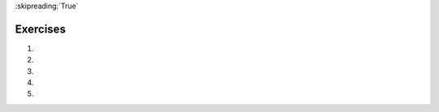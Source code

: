 ..  Copyright (C)  Brad Miller, David Ranum, Jeffrey Elkner, Peter Wentworth, Allen B. Downey, Chris
    Meyers, and Dario Mitchell.  Permission is granted to copy, distribute
    and/or modify this document under the terms of the GNU Free Documentation
    License, Version 1.3 or any later version published by the Free Software
    Foundation; with Invariant Sections being Forward, Prefaces, and
    Contributor List, no Front-Cover Texts, and no Back-Cover Texts.  A copy of
    the license is included in the section entitled "GNU Free Documentation
    License".

:skipreading:`True`

.. qnum::
   :prefix: seqmut-13-
   :start: 1

Exercises
=========

#.

   .. tabbed:: q1

        .. tab:: Question

           .. actex:: ac8_11_1

              For each word in the list ``verbs``, add an -ing ending. Overwrite the old list so that ``verbs`` has the same words with ``ing`` at the end of each one.
              ~~~~
              verbs = ["kayak", "cry", "walk", "eat", "drink", "fly"]

              =====

              from unittest.gui import TestCaseGui

              class myTests(TestCaseGui):

                  def testSeven(self):
                      self.assertEqual(verbs, ['kayaking', 'crying', 'walking', 'eating', 'drinking', 'flying'], "Testing that verbs is assigned to correct values.")

              myTests().main()


#.

   .. tabbed:: q2

        .. tab:: Question

           .. actex:: ac8_11_2

              In XYZ University, upper level math classes are numbered 300 and up. Upper level English classes are numbered 200 and up. Upper level Psychology classes are 400 and up. Create two lists, ``upper`` and ``lower``. Assign each course in ``classes`` to the correct list, ``upper`` or ``lower``. HINT: remember, you can convert some strings to different types!
              ~~~~
              classes = ["MATH 150", "PSYCH 111", "PSYCH 313", "PSYCH 412", "MATH 300", "MATH 404", "MATH 206", "ENG 100", "ENG 103", "ENG 201", "PSYCH 508", "ENG 220", "ENG 125", "ENG 124"]

              =====

              from unittest.gui import TestCaseGui

              class myTests(TestCaseGui):

                  def testEightA(self):
                      self.assertEqual(upper, ['PSYCH 412', 'MATH 300', 'MATH 404', 'ENG 201', 'PSYCH 508', 'ENG 220'], "Testing that the upper list exists and contains the correct elements.")
              def testEightB(self):
                      self.assertEqual(lower, ['MATH 150', 'PSYCH 111', 'PSYCH 313', 'MATH 206', 'ENG 100', 'ENG 103', 'ENG 125', 'ENG 124'], "Testing that the lower list exists and contains the correct elements.")

              myTests().main()

#.

   .. tabbed:: q3

        .. tab:: Question

           .. actex:: ac8_11_3

              Starting with the list myList = [76, 92.3, 'hello', True, 4, 76], write Python statements to do the following:
   
              a. Append "apple" and 76 to the list.
              #. Insert the value "cat" at position 3.
              #. Insert the value 99 at the start of the list.
              #. Find the index of "hello".
              #. Count the number of 76s in the list.
              #. Remove the first occurrence of 76 from the list.
              #. Remove True from the list using ``pop`` and ``index``.
              ~~~~
              myList = [76, 92.3, 'hello', True, 4, 76]

              # Your code here

        .. tab:: Answer

           .. activecode:: answer8_11_3

              myList = [76, 92.3, 'hello', True, 4, 76]

              myList.append("apple")         # a
              myList.append(76)              # a
              myList.insert(3, "cat")        # b
              myList.insert(0, 99)           # c

              print(myList.index("hello"))   # d
              print(myList.count(76))        # e
              myList.remove(76)              # f
              myList.pop(myList.index(True)) # g

              print (myList)

        .. tab:: Discussion

            .. disqus::
                :shortname: interactivepython
                :identifier: disqus_b9034b274ebe4c55a58c44315ee681a4


#.

   .. tabbed:: q4

        .. tab:: Question
           
           .. actex:: ac13_5_3

              The module ``keyword`` determines if a string is a keyword. e.g. ``keyword.iskeyword(s)`` where ``s`` is a string will return either ``True`` or ``False``, depending on whether or not the string is a Python keyword. Import the ``keyword`` module and test to see whether each of the words in list ``test`` are keywords. Save the respective answers in a list, ``keyword_test``.
              ~~~~

              test = ["else", "integer", "except", "elif"]
              keyword_test = []

              =====

              from unittest.gui import TestCaseGui

              class myTests(TestCaseGui):

                 def testOneA(self):
                    self.assertEqual(keyword_test, [True, False, True, True], "Testing that keyword_test is correct and p1 assigned to correct values")
      
              myTests().main()



#.

   .. tabbed:: q5

        .. tab:: Question
           
           .. actex:: ac13_5_4

              The ``string`` module provides sequences of various types of Python characters. It has an attribute called ``digits`` that produces the string '0123456789'. Import the module and assign this string to the variable ``nums``. Below, we have provided a list of characters called ``chars``. Using ``nums`` and ``chars``, produce a list called ``is_num`` that consists of tuples. The first element of each tuple should be the character from ``chars``, and the second element should be a Boolean that reflects whether or not it is a Python digit. 
              ~~~~

              chars = ['h', '1', 'C', 'i', '9', 'True', '3.1', '8', 'F', '4', 'j']

              =====

              from unittest.gui import TestCaseGui

              class myTests(TestCaseGui):

                 def testOneA(self):
                    self.assertEqual(is_num, [('h', False), ('1', True), ('C', False), ('i', False), ('9', True), ('True', False), ('3.1', False), ('8', True), ('F', False), ('4', True), ('j', False)], "Testing that is_num was created correctly.")
      
              myTests().main()
